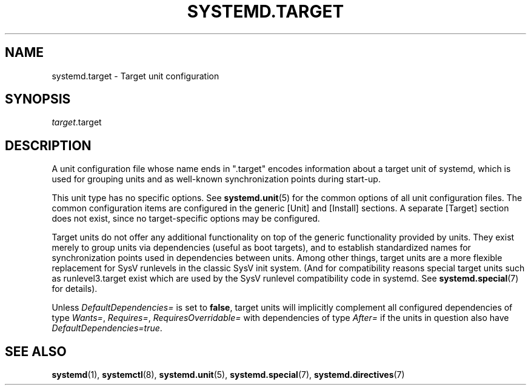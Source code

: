 '\" t
.TH "SYSTEMD\&.TARGET" "5" "" "systemd 215" "systemd.target"
.\" -----------------------------------------------------------------
.\" * Define some portability stuff
.\" -----------------------------------------------------------------
.\" ~~~~~~~~~~~~~~~~~~~~~~~~~~~~~~~~~~~~~~~~~~~~~~~~~~~~~~~~~~~~~~~~~
.\" http://bugs.debian.org/507673
.\" http://lists.gnu.org/archive/html/groff/2009-02/msg00013.html
.\" ~~~~~~~~~~~~~~~~~~~~~~~~~~~~~~~~~~~~~~~~~~~~~~~~~~~~~~~~~~~~~~~~~
.ie \n(.g .ds Aq \(aq
.el       .ds Aq '
.\" -----------------------------------------------------------------
.\" * set default formatting
.\" -----------------------------------------------------------------
.\" disable hyphenation
.nh
.\" disable justification (adjust text to left margin only)
.ad l
.\" -----------------------------------------------------------------
.\" * MAIN CONTENT STARTS HERE *
.\" -----------------------------------------------------------------
.SH "NAME"
systemd.target \- Target unit configuration
.SH "SYNOPSIS"
.PP
\fItarget\fR\&.target
.SH "DESCRIPTION"
.PP
A unit configuration file whose name ends in
"\&.target"
encodes information about a target unit of systemd, which is used for grouping units and as well\-known synchronization points during start\-up\&.
.PP
This unit type has no specific options\&. See
\fBsystemd.unit\fR(5)
for the common options of all unit configuration files\&. The common configuration items are configured in the generic [Unit] and [Install] sections\&. A separate [Target] section does not exist, since no target\-specific options may be configured\&.
.PP
Target units do not offer any additional functionality on top of the generic functionality provided by units\&. They exist merely to group units via dependencies (useful as boot targets), and to establish standardized names for synchronization points used in dependencies between units\&. Among other things, target units are a more flexible replacement for SysV runlevels in the classic SysV init system\&. (And for compatibility reasons special target units such as
runlevel3\&.target
exist which are used by the SysV runlevel compatibility code in systemd\&. See
\fBsystemd.special\fR(7)
for details)\&.
.PP
Unless
\fIDefaultDependencies=\fR
is set to
\fBfalse\fR, target units will implicitly complement all configured dependencies of type
\fIWants=\fR,
\fIRequires=\fR,
\fIRequiresOverridable=\fR
with dependencies of type
\fIAfter=\fR
if the units in question also have
\fIDefaultDependencies=true\fR\&.
.SH "SEE ALSO"
.PP
\fBsystemd\fR(1),
\fBsystemctl\fR(8),
\fBsystemd.unit\fR(5),
\fBsystemd.special\fR(7),
\fBsystemd.directives\fR(7)
